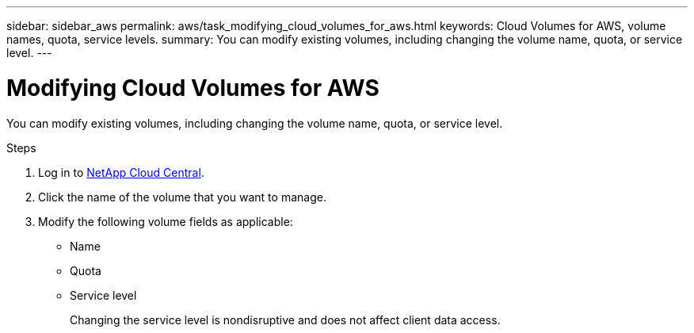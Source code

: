 ---
sidebar: sidebar_aws
permalink: aws/task_modifying_cloud_volumes_for_aws.html
keywords: Cloud Volumes for AWS, volume names, quota, service levels.
summary: You can modify existing volumes, including changing the volume name, quota, or service level.
---

= Modifying Cloud Volumes for AWS
:toc: macro
:hardbreaks:
:nofooter:
:icons: font
:linkattrs:
:imagesdir: ./media/


[.lead]
You can modify existing volumes, including changing the volume name, quota, or service level.

.Steps

. Log in to https://cds-aws.netapp.com/storage/volumes[NetApp Cloud Central^].
. Click the name of the volume that you want to manage.
. Modify the following volume fields as applicable:
+
* Name
* Quota
* Service level
+
Changing the service level is nondisruptive and does not affect client data access.

